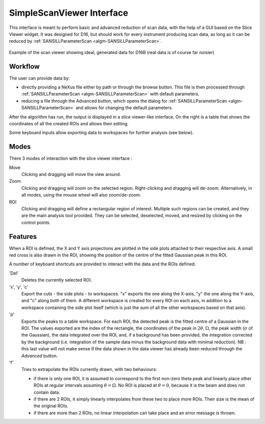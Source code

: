 .. _SimpleScanViewer-ref:

SimpleScanViewer Interface
==========================

This interface is meant to perform basic and advanced reduction of scan data, with the help of a GUI based on the Slice
Viewer widget. It was designed for D16, but should work for every instrument producing scan data, as long as it can be
reduced by :ref:`SANSILLParameterScan <algm-SANSILLParameterScan>`.

.. figure:: ../../images/scan_viewer.png
   :align: center

   Example of the scan viewer showing ideal, generated data for D16B (real data is of course far noisier)

Workflow
--------

The user can provide data by:

* directly providing a NeXus file either by path or through the browse button. This file is then processed through
  :ref:`SANSILLParameterScan <algm-SANSILLParameterScan>` with default parameters.
* reducing a file through the Advanced button, which opens the dialog for
  :ref:`SANSILLParameterScan <algm-SANSILLParameterScan>` and allows for changing the default parameters.

After the algorithm has run, the output is displayed in a slice viewer-like interface. On the right is a table that
shows the coordinates of all the created ROIs and allows their editing.

Some keyboard inputs allow exporting data to workspaces for further analysis (see below).


Modes
-----

There 3 modes of interaction with the slice viewer interface :

Move
    Clicking and dragging will move the view around.
Zoom
    Clicking and dragging will zoom on the selected region. Right-clicking and dragging will de-zoom. Alternatively, in
    all modes, using the mouse wheel will also zoom/de-zoom.
ROI
    Clicking and dragging will define a rectangular region of interest. Multiple such regions can be created, and they
    are the main analysis tool provided. They can be selected, deselected, moved, and resized by clicking on the control
    points.

Features
--------

When a ROI is defined, the X and Y axis projections are plotted in the side plots attached to their respective axis.
A small red cross is also drawn in the ROI, showing the position of the centre of the fitted Gaussian peak in this ROI.

A number of keyboard shortcuts are provided to interact with the data and the ROIs defined.


'Del'
    Deletes the currently selected ROI.

'x', 'y', 'c'
    Export the cuts - the side plots - to workspaces. "x" exports the one along the X-axis, "y" the one along the Y-axis,
    and "c" along both of them. A different workspace is created for every ROI on each axis, in addition to a workspace
    containing the side plot itself (which is just the sum of all the other workspaces based on that axis).
'p'
    Exports the peaks to a table workspace. For each ROI, the detected peak is the fitted centre of a Gaussian in the ROI. The values
    exported are the index of the rectangle, the coordinates of the peak in :math:`2\theta, \Omega`, the peak width (:math:`\sigma` of the Gaussian),
    the data integrated over the ROI, and, if a background has been provided, the integration corrected by the background (i.e. integration
    of the sample data minus the background data with minimal reduction). NB : this last value will not make sense if
    the data shown in the data viewer has already been reduced through the `Advanced` button.
'f'
    Tries to extrapolate the ROIs currently drawn, with two behaviours:

    * if there is only one ROI, it is assumed to correspond to the first non-zero theta peak and linearly place other
      ROIs at regular intervals assuming :math:`\theta = \Omega`. No ROI is placed at :math:`\theta = 0`, because it is
      the beam and does not contain data.
    * if there are 2 ROIs, it simply linearly interpolates from these two to place more ROIs. Their size is the mean of
      the original ROIs.
    * if there are more than 2 ROIs, no linear interpolation can take place and an error message is thrown.

.. categories:: Interfaces
